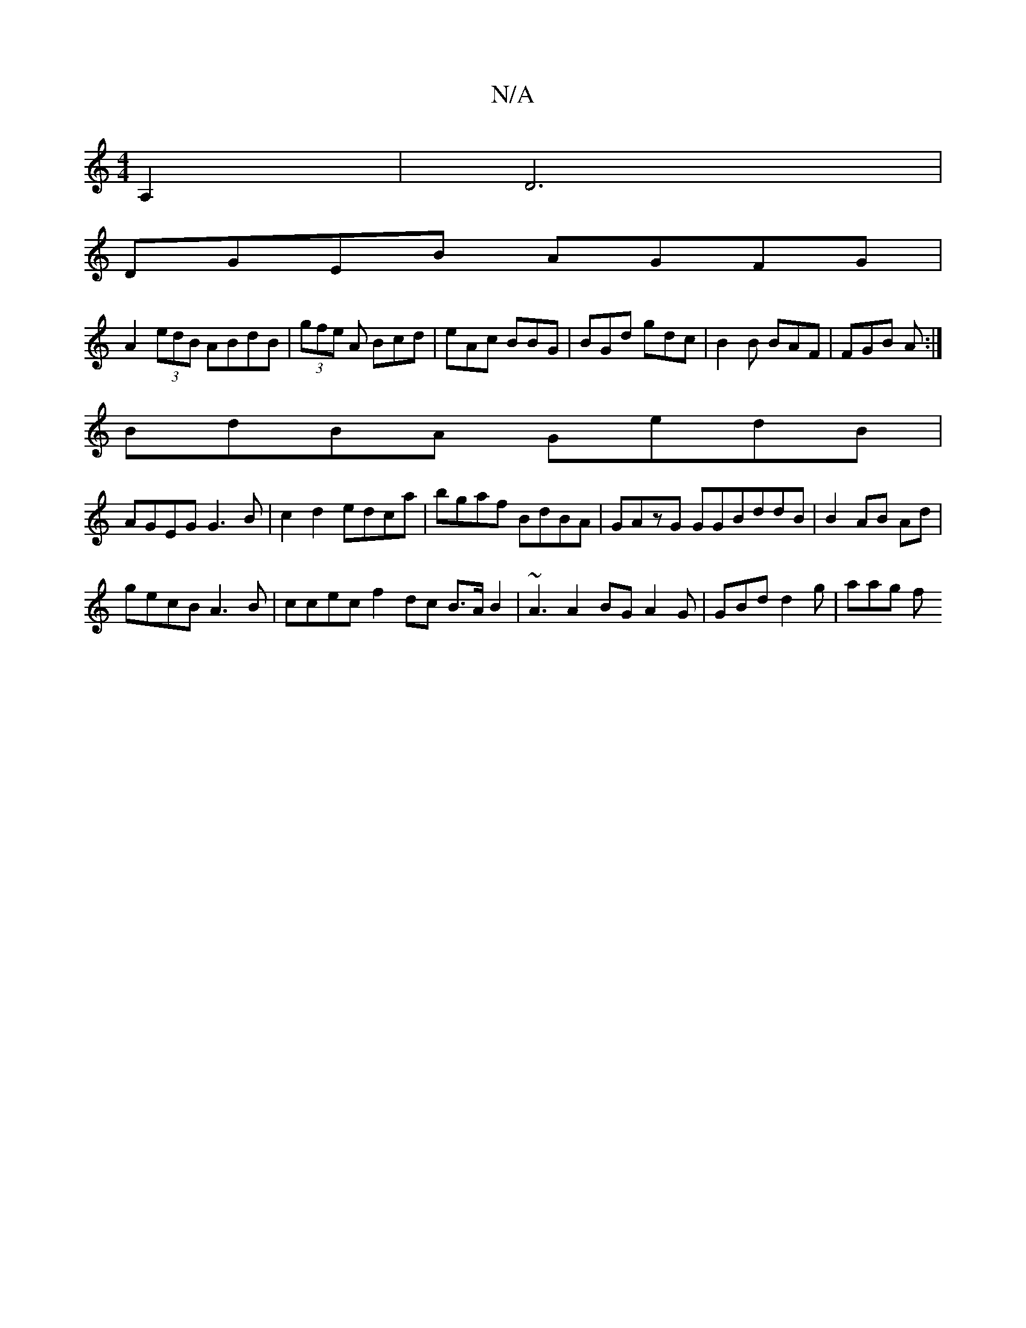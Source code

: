 X:1
T:N/A
M:4/4
R:N/A
K:Cmajor
2 A,2|D6 |
DGEB AGFG |
A2 (3edB ABdB|(3gfe A Bcd|eAc BBG|BGd gdc|B2B BAF|FGB A :|
BdBA GedB|
AGEG G3B|c2d2 edca|bgaf BdBA|GAzG GGBddB|B2 AB Ad|
gecB A3B | ccec f2dc B>AB2|~A3A2BG A2G | GBd d2g | aag f